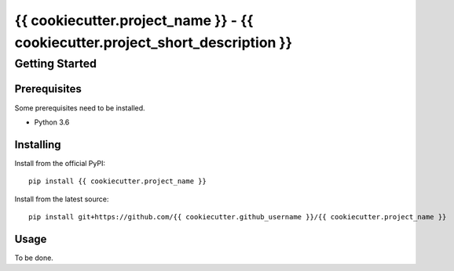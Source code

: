 {{ cookiecutter.project_name }} - {{ cookiecutter.project_short_description }}
==============================================================================

Getting Started
---------------

Prerequisites
+++++++++++++

Some prerequisites need to be installed.

* Python 3.6

Installing
++++++++++

Install from the official PyPI::

    pip install {{ cookiecutter.project_name }}

Install from the latest source::

    pip install git+https://github.com/{{ cookiecutter.github_username }}/{{ cookiecutter.project_name }}

Usage
+++++

To be done.
